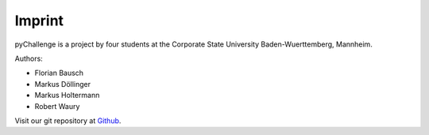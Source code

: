 Imprint
=======

pyChallenge is a project by four students at the Corporate State
University Baden-Wuerttemberg, Mannheim.

Authors:

* Florian Bausch
* Markus Döllinger
* Markus Holtermann
* Robert Waury

Visit our git repository at `Github <https://github.com/Markush2010/pyChallenge>`_.
